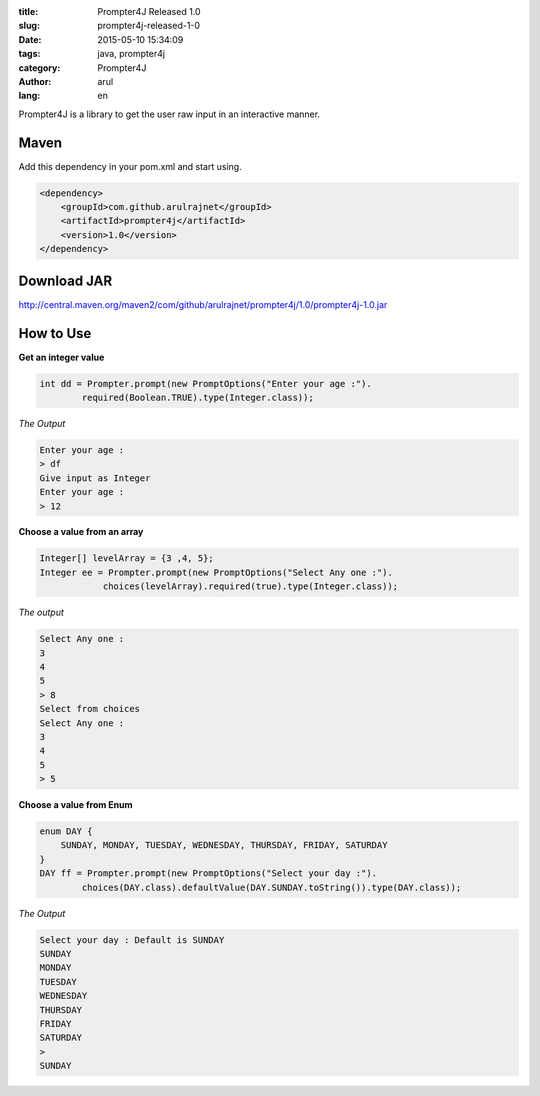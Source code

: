 :title: Prompter4J Released 1.0
:slug: prompter4j-released-1-0
:date: 2015-05-10 15:34:09
:tags: java, prompter4j
:category: Prompter4J
:author: arul
:lang: en

Prompter4J is a library to get the user raw input in an interactive manner.

Maven
#####

Add this dependency in your pom.xml and start using.

.. code-block:: xml

	<dependency>
	    <groupId>com.github.arulrajnet</groupId>
	    <artifactId>prompter4j</artifactId>
	    <version>1.0</version>
	</dependency>

Download JAR
############

http://central.maven.org/maven2/com/github/arulrajnet/prompter4j/1.0/prompter4j-1.0.jar

How to Use
##########

**Get an integer value**

.. code-block:: java

	int dd = Prompter.prompt(new PromptOptions("Enter your age :").
	        required(Boolean.TRUE).type(Integer.class));


*The Output*

.. code-block:: text

	Enter your age : 
	> df
	Give input as Integer
	Enter your age : 
	> 12


**Choose a value from an array**

.. code-block:: java

	Integer[] levelArray = {3 ,4, 5};
	Integer ee = Prompter.prompt(new PromptOptions("Select Any one :").
	            choices(levelArray).required(true).type(Integer.class));


*The output*

.. code-block:: text

	Select Any one : 
	3
	4
	5
	> 8
	Select from choices
	Select Any one : 
	3
	4
	5
	> 5


**Choose a value from Enum**

.. code-block:: java

	enum DAY {
	    SUNDAY, MONDAY, TUESDAY, WEDNESDAY, THURSDAY, FRIDAY, SATURDAY
	}
	DAY ff = Prompter.prompt(new PromptOptions("Select your day :").
	        choices(DAY.class).defaultValue(DAY.SUNDAY.toString()).type(DAY.class));

*The Output*

.. code-block:: text

	Select your day : Default is SUNDAY
	SUNDAY
	MONDAY
	TUESDAY
	WEDNESDAY
	THURSDAY
	FRIDAY
	SATURDAY
	> 
	SUNDAY

